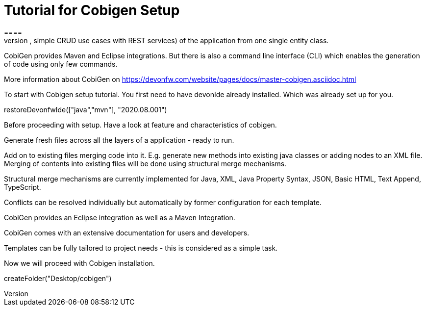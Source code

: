 = Tutorial for Cobigen Setup
====
CobiGen is a generic incremental code generator. It allows you to build Java CRUD application based on the devonfw architecture including all software layers. You can generate all necessary classes and services (DAOs, Transfer Objects, simple CRUD use cases with REST services) of the application from one single entity class.

CobiGen provides Maven and Eclipse integrations. But there is also a command line interface (CLI) which enables the generation of code using only few commands.

More information about CobiGen on https://devonfw.com/website/pages/docs/master-cobigen.asciidoc.html
====

To start with Cobigen setup tutorial. You first need to have devonIde already installed. Which was already set up for you.

[step]
--
restoreDevonfwIde(["java","mvn"], "2020.08.001")
--

Before proceeding with setup. Have a look at feature and characteristics of cobigen.

Generate fresh files across all the layers of a application - ready to run.

Add on to existing files merging code into it. E.g. generate new methods into existing java classes or adding nodes to an XML file. Merging of contents into existing files will be done using structural merge mechanisms.

Structural merge mechanisms are currently implemented for Java, XML, Java Property Syntax, JSON, Basic HTML, Text Append, TypeScript.

Conflicts can be resolved individually but automatically by former configuration for each template.

CobiGen provides an Eclipse integration as well as a Maven Integration.

CobiGen comes with an extensive documentation for users and developers.

Templates can be fully tailored to project needs - this is considered as a simple task.

====

Now we will proceed with Cobigen installation.
[step]
--
createFolder("Desktop/cobigen")
--